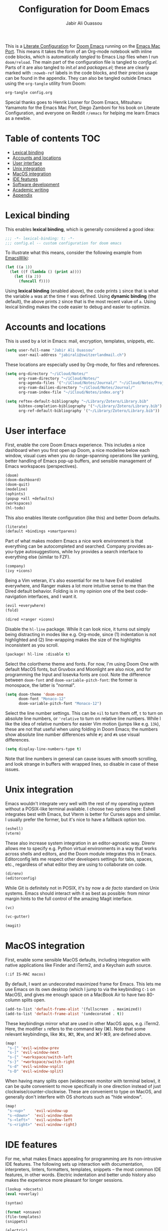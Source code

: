 #+TITLE: Configuration for Doom Emacs
#+AUTHOR: Jabir Ali Ouassou
#+PROPERTY: header-args :tangle yes :cache yes :results silent

This is a [[https://leanpub.com/lit-config/read][Literate Configuration]] for [[https://github.com/hlissner/doom-emacs][Doom Emacs]] running on the [[https://bitbucket.org/mituharu/emacs-mac/src/master/][Emacs Mac Port]].
This means it takes the form of an Org-mode notebook with inline code blocks,
which is automatically /tangled/ to Emacs Lisp files when I run =doom/reload=.
The main part of the configuration file is tangled to [[config.el]]. Parts of it are
also tangled to [[init.el]] and [[packages.el]]; these are clearly marked with =:noweb-ref=
labels in the code blocks, and their precise usage can be found in the appendix.
They can also be tangled outside Emacs using the =org-tangle= utility from Doom:
#+begin_src bash :tangle no
org-tangle config.org
#+end_src
 
Special thanks goes to Henrik Lissner for Doom Emacs, Mitsuharu Yamamoto for
the Emacs Mac Port, Diego Zamboni for his book on Literate Configuration,
and everyone on Reddit =r/emacs= for helping me learn Emacs as a newbie.

* Table of contents :TOC:
- [[#lexical-binding][Lexical binding]]
- [[#accounts-and-locations][Accounts and locations]]
- [[#user-interface][User interface]]
- [[#unix-integration][Unix integration]]
- [[#macos-integration][MacOS integration]]
- [[#ide-features][IDE features]]
- [[#software-development][Software development]]
- [[#academic-writing][Academic writing]]
- [[#appendix][Appendix]]

* Lexical binding
This enables *lexical binding*, which is generally considered a good idea:
#+begin_src emacs-lisp :tangle yes
;;; -*- lexical-binding: t; -*-
;;; config.el -- custom configuration for doom emacs
#+end_src

To illustrate what this means, consider the following example from [[https://www.emacswiki.org/emacs/DynamicBindingVsLexicalBinding][EmacsWiki]]:
#+begin_src emacs-lisp :tangle no
    (let ((a 1))
      (let ((f (lambda () (print a))))
        (let ((a 2))
          (funcall f))))
#+end_src
Using *lexical binding* (enabled above), the code prints =1= since that is
what the variable =a= was at the time =f= was defined. Using *dynamic binding*
(the default), the above prints =2= since that is the most recent value of =a=.
Using lexical binding makes the code easier to debug and easier to optimize.

* Accounts and locations
This is used by a lot in Emacs: mail, encryption, templates, snippets, etc.
#+begin_src emacs-lisp
(setq user-full-name "Jabir Ali Ouassou"
      user-mail-address "jabirali@switzerlandmail.ch")
#+end_src

These locations are especially used by Org-mode, for files and references.
#+begin_src emacs-lisp
(setq org-directory "~/iCloud/Notes/"
      org-roam-directory "~/iCloud/Notes/"
      org-agenda-files '("~/iCloud/Notes/Journal/" "~/iCloud/Notes/Projects/")
      org-roam-dailies-directory "~/iCloud/Notes/Journal/"
      org-roam-index-file "~/iCloud/Notes/index.org")

(setq reftex-default-bibliography "~/Library/Zotero/Library.bib"
      bibtex-completion-bibliography '("~/Library/Zotero/Library.bib")
      org-ref-default-bibliography '("~/Library/Zotero/Library.bib"))
#+end_src

* User interface
First, enable the core Doom Emacs experience. This includes a nice dashboard
when you first open up Doom, a nice modeline below each window, visual cues
when you do range-spanning operations like yanking, better handling of Emacs
pop-up buffers, and sensible management of Emacs workspaces (perspectives).
#+begin_src emacs-lisp :tangle no :noweb-ref mod:interface
(doom)
(doom-dashboard)
(doom-quit)
(modeline)
(ophints)
(popup +all +defaults)
(workspaces)
(hl-todo)
#+end_src

This also enables literate configuration (like this) and better Doom defaults.
#+begin_src emacs-lisp :tangle no :noweb-ref mod:config
(literate)
(default +bindings +smartparens)
#+end_src

Part of what makes modern Emacs a nice work environment is that everything can
be autocompleted and searched. Company provides as-you-type autosuggestions,
while Ivy provides a search interface to everything else (similar to FZF).
#+begin_src emacs-lisp :tangle no :noweb-ref mod:completion
(company)
(ivy +icons)
#+end_src

Being a Vim veteran, it's also essential for me to have Evil enabled everywhere,
and Ranger makes a lot more intuitive sense to me than the Dired default behavior.
Folding is in my opinion one of the best code-navigation interfaces, and I want it.
#+begin_src emacs-lisp :tangle no :noweb-ref mod:editor
(evil +everywhere)
(fold)
#+end_src
#+begin_src emacs-lisp :tangle no :noweb-ref mod:emacs
(dired +ranger +icons)
#+end_src

Disable the =hl-line= package. While it can look nice, it turns out simply being
distracting in modes like e.g. Org-mode, since (1) indentation is not highlighted
and (2) line-wrapping makes the size of the highlights inconsistent as you scroll.
#+begin_src emacs-lisp :tangle no :noweb-ref pkg:defaults
(package! hl-line :disable t)
#+end_src

Select the colortheme theme and fonts. For now, I'm using Doom One with default
MacOS fonts, but Gruvbox and Moonlight are also nice, and for programming the
Input and Iosevka fonts are cool. Note the difference between =doom-font= and
=doom-variable-pitch-font=: the former is monospace, the latter is "normal".
#+begin_src emacs-lisp
(setq doom-theme 'doom-one
      doom-font "Monaco-12"
      doom-variable-pitch-font "Monaco-12")
#+end_src

Select the line number settings. This can be =nil= to turn them off, =t= to turn
on absolute line numbers, or ='relative= to turn on relative line numbers. While
I like the idea of relative numbers for easier Vim motion (jumps like e.g. =13k=),
these are not that useful when using folding in Doom Emacs; the numbers show
absolute line number differences while =#j= and =#k= use visual differences.
#+begin_src emacs-lisp
(setq display-line-numbers-type t)
#+end_src
Note that line numbers in general can cause issues with smooth scrolling, and
look strange in buffers with wrapped lines, so disable in case of these issues.

* Unix integration
Emacs wouldn't integrate very well with the rest of my operating system
without a POSIX-like terminal available. I choose two options here: Eshell
integrates best with Emacs, but Vterm is better for Curses apps and similar.
I usually prefer the former, but it's nice to have a fallback option too.
#+begin_src emacs-lisp :tangle no :noweb-ref mod:terminal
(eshell)
(vterm)
#+end_src

These also increase system integration in an editor-agnostic way. Direnv
allows me to specify e.g. Python virtual environments in a way that works
across shells and editors, and the Doom module integrates this in Emacs.
Editorconfig lets me respect other developers settings for tabs, spaces,
etc., regardless of what editor they are using to collaborate on code.
#+begin_src emacs-lisp :tangle no :noweb-ref mod:tools
(direnv)
(editorconfig)
#+end_src

While Git is definitely not in POSIX, it's by now a /de facto/ standard
on Unix systems. Emacs should interact with it as best as possible: from
minor margin hints to the full control of the amazing Magit interface.
#+begin_src emacs-lisp :tangle no :noweb-ref mod:emacs
(vc)
#+end_src
#+begin_src emacs-lisp :tangle no :noweb-ref mod:interface
(vc-gutter)
#+end_src
#+begin_src emacs-lisp :tangle no :noweb-ref mod:tools
(magit)
#+end_src

* MacOS integration
First, enable some sensible MacOS defaults, including integration with
native applications like Finder and iTerm2, and a Keychain auth source.
#+begin_src emacs-lisp :tangle no :noweb-ref mod:system
(:if IS-MAC macos)
#+end_src

By default, I want an undecorated maximized frame for Emacs. This lets me use
Emacs on its own desktop (which I jump to via the keybinding =C-1= on MacOS),
and gives me enough space on a MacBook Air to have two 80-column splits open.
#+begin_src emacs-lisp
(add-to-list 'default-frame-alist '(fullscreen  . maximized))
(add-to-list 'default-frame-alist '(undecorated . t))
#+end_src

These keybindings mirror what are used in other MacOS apps, e.g. iTerm2.
Here, the modifier =s= refers to the command key (⌘). Note that some
relevant keybindings, like ⌘s, ⌘t, ⌘w, and ⌘1-⌘9, are defined above.
#+begin_src emacs-lisp
(map!
 "s-[" 'evil-window-prev
 "s-]" 'evil-window-next
 "s-{" '+workspace/switch-left
 "s-}" '+workspace/switch-right
 "s-d" 'evil-window-vsplit
 "s-D" 'evil-window-split)
#+end_src

When having many splits open (widescreen monitor with terminal below),
it can be quite convenient to move specifically in one direction instead
of just clockwise/counter-clockwise. These are convenient to type on MacOS,
and generally don't interfere with OS shortcuts such as "hide window".
#+begin_src emacs-lisp
(map!
 "s-<up>"    'evil-window-up
 "s-<down>"  'evil-window-down
 "s-<left>"  'evil-window-left
 "s-<right>" 'evil-window-right)
#+end_src

* IDE features
For me, what makes Emacs appealing for programming are its non-intrusive IDE features.
The following sets up interaction with documentation, interpreters, linters, formatters,
templates, snippets – the most common IDE features, in other words. Electric indentation
and better undo history also makes the experience more pleasant for longer sessions.
#+begin_src emacs-lisp :tangle no :noweb-ref mod:tools
(lookup +docsets)
(eval +overlay)
#+end_src
#+begin_src emacs-lisp :tangle no :noweb-ref mod:checkers
(syntax)
#+end_src
#+begin_src emacs-lisp :tangle no :noweb-ref mod:editor
(format +onsave)
(file-templates)
(snippets)
#+end_src
#+begin_src emacs-lisp :tangle no :noweb-ref mod:emacs
(electric)
(undo)
#+end_src

For now, many pure Emacs modules seem to work better than available language servers.
However, I do believe that the future of IDEs lie in the Language Server Protocol's
ability to "reduce the N*M problem to an N+M problem" (for N editors and M languages),
as the official motivation states. I also believe that LSP is an important way to
keep the language support in small editors like Emacs and Vim competitive with
the new developments in IDEs like VSCode that come out of large corporations.
#+begin_src emacs-lisp :tangle no :noweb-ref mod:tools
(lsp)
#+end_src
Note that LSP also requires passing a =+lsp= flag to the relevant =:lang= modules.

* Software development
I wouldn't be much of an Emacs user without some Lisp programming, and wouldn't
be much of a Unix power user without some Shell scripting. These are essentials.
#+begin_src emacs-lisp :tangle no :noweb-ref mod:programming
(emacs-lisp)
(sh +fish)
#+end_src

Most of my other programming work these days is in Python, and am hoping to adapt
Julia for my future numerical programming needs. Later, I may want to re-add some
support for compiled languages like C/C++ and Fortran 2008+, and possibly Haskell.
#+begin_src emacs-lisp :tangle no :noweb-ref mod:programming
(python +lsp +pyright)
(julia)
#+end_src

* Academic writing
For digital note taking in Emacs, Org and MarkDown are both nearly mandatory. The
former lies at the core of my note-taking: it can be used for Getting Things Done,
Roam Research, Literate Programming, and drafting documents and presentations. The
latter is the lingua franca of plaintext formats, so I need it for say README files.
Finally, I wouldn't be much of a phycisist without keeping LaTeX in my toolkit.
#+begin_src emacs-lisp :tangle no :noweb-ref mod:writing
(org +roam)
(markdown)
(latex +latexmk)
#+end_src

To keep the quality of my writing up, I should also check my spelling and grammar.
#+begin_src emacs-lisp :tangle no :noweb-ref mod:checkers
(spell +everywhere)
#+end_src

This modern PDF reader in Emacs is also quite nice, especially for LaTeX work. It
allows be to have a PDF previewer with a consistent colorscheme as my main Emacs
buffers, with proper SyncTeX support, and not least with Vim-like keybindings.
#+begin_src emacs-lisp :tangle no :noweb-ref mod:tools
(pdf)
#+end_src

For taking notes, having good Org templates is quite useful. Here for Roam:
#+begin_src elisp
(setq org-roam-capture-templates
      '(("c" "Concept note" plain
         (function org-roam-capture--get-point)
         "%?"
         :file-name "Brain/%<%Y%m%d%H%M%S>"
         :head "#+title: ${title}\n\n"
         :unnarrowed t)
        ("l" "Literature note" plain
         (function org-roam-capture--get-point)
         "%?"
         :file-name "Brain/%<%Y%m%d%H%M%S>"
         :head "#+title: ${title}\n\n* Reference\n* Summary\n* Details\n"
         :unnarrowed t)
        ("p" "Project note" plain
         (function org-roam-capture--get-point)
         "%?"
         :file-name "Projects/%<%Y%m%d%H%M%S>"
         :head "#+title: ${title}\n\n* Motivation\n* Objective\n* Tasks\n* Resources\n"
         :unnarrowed t)))
#+end_src
Some points worth noting, are that "concept notes" (my thoughts about a subject)
and "literature notes" (my thoughts while reading a paper or book) both go into
my digital brain, since as flat structure as possible seems beneficial. However,
project notes – which group relevant tasks, literature, and concepts – these go
into their own directory to avoid overwheliming Org Agenda with my digital brain.
In all cases, I use the "random filename" strategy that has become somewhat
common among Zettelkasten tools. This lets me use the filename as a permanent
and static identifier for each digital object (with a similar use as a UUID),
while the title of each note (and its aliases) can change dynamically over time.
My daily journal entries also go into its own directory, and is mainly used as
a staging area for my more permanent notes: I can have it as a scratchpad to
dump free tasks, ideas, and links, and if it's relevant I can then refine
these inputs into the project notes or brain notes as they mature.

* Appendix
Remember to run =doom sync= after modifying these to ensure consistency.

This code is tangled to [[~/.config/doom/init.el]], which controls which
Doom modules to enable in Emacs and in what order they load.
#+begin_src emacs-lisp :tangle init.el :noweb tangle
;;; -*- lexical-binding: t; -*-
;;; init.el -- high-level package management for doom emacs

(doom!
 :input
 :completion
 <<mod:completion>>
 :ui
 <<mod:interface>>
 :editor
 <<mod:editor>>
 :emacs
 <<mod:emacs>>
 :checkers
 <<mod:checkers>>
 :term
 <<mod:terminal>>
 :tools
 <<mod:tools>>
 :os
 <<mod:system>>
 :lang
 <<mod:writing>>
 <<mod:programming>>
 :email
 :app
 :config
 <<mod:config>>)
#+end_src

This code is tangled to [[packages.el]], which controls which Emacs packages
to enable/disable outside of the plug-and-play Doom modules.
#+begin_src emacs-lisp :tangle packages.el :noweb tangle
;;; -*- no-byte-compile: t; -*-
;;; packages.el -- low-level package management for doom emacs

<<pkg:defaults>>
#+end_src
